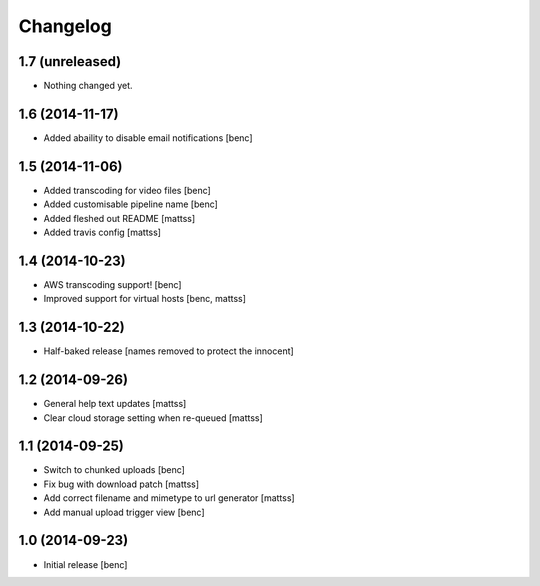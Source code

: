 Changelog
=========

1.7 (unreleased)
----------------

- Nothing changed yet.


1.6 (2014-11-17)
----------------

- Added abaility to disable email notifications
  [benc]


1.5 (2014-11-06)
----------------

- Added transcoding for video files
  [benc]
- Added customisable pipeline name
  [benc]
- Added fleshed out README
  [mattss]
- Added travis config
  [mattss]


1.4 (2014-10-23)
----------------

- AWS transcoding support!
  [benc]
- Improved support for virtual hosts
  [benc, mattss]


1.3 (2014-10-22)
----------------

- Half-baked release
  [names removed to protect the innocent]


1.2 (2014-09-26)
----------------

- General help text updates
  [mattss]
- Clear cloud storage setting when re-queued
  [mattss]


1.1 (2014-09-25)
----------------

- Switch to chunked uploads
  [benc]
- Fix bug with download patch
  [mattss]
- Add correct filename and mimetype to url generator
  [mattss]
- Add manual upload trigger view
  [benc]


1.0 (2014-09-23)
----------------

- Initial release
  [benc]
